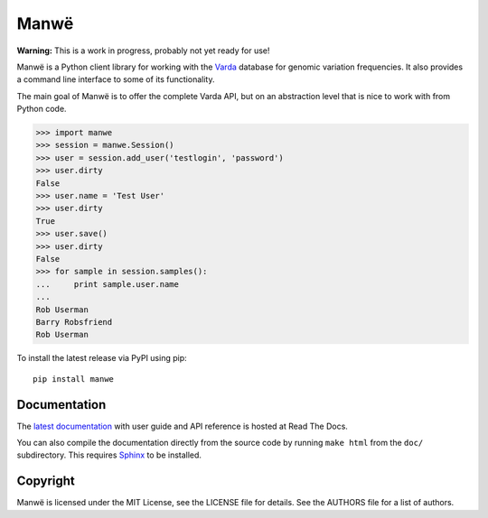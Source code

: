 Manwë
=====

**Warning:** This is a work in progress, probably not yet ready for use!

Manwë is a Python client library for working with the `Varda`_ database for
genomic variation frequencies. It also provides a command line interface to
some of its functionality.

The main goal of Manwë is to offer the complete Varda API, but on an
abstraction level that is nice to work with from Python code.

.. code-block:: pycon

    >>> import manwe
    >>> session = manwe.Session()
    >>> user = session.add_user('testlogin', 'password')
    >>> user.dirty
    False
    >>> user.name = 'Test User'
    >>> user.dirty
    True
    >>> user.save()
    >>> user.dirty
    False
    >>> for sample in session.samples():
    ...     print sample.user.name
    ...
    Rob Userman
    Barry Robsfriend
    Rob Userman

To install the latest release via PyPI using pip::

    pip install manwe


Documentation
-------------

The `latest documentation <http://manwe.readthedocs.org/>`_ with user guide
and API reference is hosted at Read The Docs.

You can also compile the documentation directly from the source code by
running ``make html`` from the ``doc/`` subdirectory. This requires `Sphinx`_
to be installed.


Copyright
---------

Manwë is licensed under the MIT License, see the LICENSE file for details. See
the AUTHORS file for a list of authors.


.. _Sphinx: http://sphinx-doc.org/
.. _Varda: https://github.com/varda/varda
